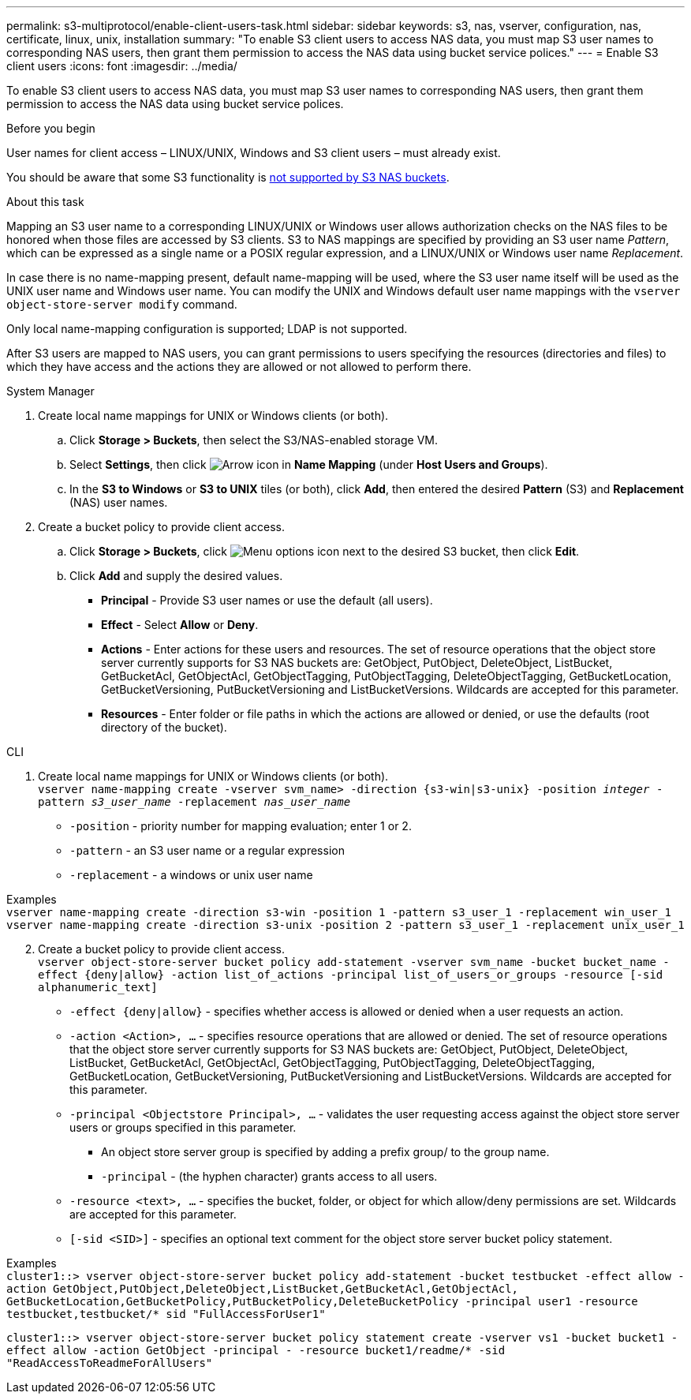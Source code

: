 ---
permalink: s3-multiprotocol/enable-client-users-task.html
sidebar: sidebar
keywords: s3, nas, vserver, configuration, nas, certificate, linux, unix, installation
summary: "To enable S3 client users to access NAS data, you must map S3 user names to corresponding NAS users, then grant them permission to access the NAS data using bucket service polices."
---
= Enable S3 client users  
:icons: font
:imagesdir: ../media/

[.lead]
To enable S3 client users to access NAS data, you must map S3 user names to corresponding NAS users, then grant them permission to access the NAS data using bucket service polices.

.Before you begin
User names for client access – LINUX/UNIX, Windows and S3 client users – must already exist.

You should be aware that some S3 functionality is link:index#nas-functionality-not-currently-supported-by-s3-nas-buckets.html[not supported by S3 NAS buckets].

.About this task
Mapping an S3 user name to a corresponding LINUX/UNIX or Windows user allows authorization checks on the NAS files to be honored when those files are accessed by S3 clients. S3 to NAS mappings are specified by providing an S3 user name _Pattern_, which can be expressed as a single name or a POSIX regular expression, and a LINUX/UNIX or Windows user name _Replacement_.

In case there is no name-mapping present, default name-mapping will be used, where the S3 user name itself will be used as the UNIX user name and Windows user name. You can modify the UNIX and Windows default user name mappings with the `vserver object-store-server modify` command.

Only local name-mapping configuration is supported; LDAP is not supported.

After S3 users are mapped to NAS users, you can grant permissions to users specifying the resources (directories and files) to which they have access and the actions they are allowed or not allowed to perform there.

// start tabbed area

[role="tabbed-block"]
====

.System Manager
--
. Create local name mappings for UNIX or Windows clients (or both).
.. Click *Storage > Buckets*, then select the S3/NAS-enabled storage VM.
.. Select *Settings*, then click image:../media/icon_arrow.gif[Arrow icon] in *Name Mapping* (under *Host Users and Groups*).
.. In the *S3 to Windows* or *S3 to UNIX* tiles (or both), click *Add*, then entered the desired *Pattern* (S3) and *Replacement* (NAS) user names.
. Create a bucket policy to provide client access.
.. Click *Storage > Buckets*, click image:../media/icon_kabob.gif[Menu options icon] next to the desired S3 bucket, then click *Edit*.
.. Click *Add* and supply the desired values.
[circle]
* *Principal* - Provide S3 user names or use the default (all users). 
* *Effect* - Select *Allow* or *Deny*. 
* *Actions* - Enter actions for these users and resources. The set of resource operations that the object store server currently supports for S3 NAS buckets are: GetObject, PutObject, DeleteObject, ListBucket, GetBucketAcl, GetObjectAcl, GetObjectTagging, PutObjectTagging, DeleteObjectTagging, GetBucketLocation, GetBucketVersioning, PutBucketVersioning and ListBucketVersions. Wildcards are accepted for this parameter.
* *Resources* - Enter folder or file paths in which the actions are allowed or denied, or use the defaults (root directory of the bucket).
--

.CLI
--
. Create local name mappings for UNIX or Windows clients (or both). +
`vserver name-mapping create -vserver svm_name> -direction {s3-win|s3-unix} -position _integer_ -pattern _s3_user_name_ -replacement _nas_user_name_`
[disc]
* `-position` - priority number for mapping evaluation; enter 1 or 2.
* `-pattern` - an S3 user name or a regular expression
* `-replacement` - a windows or unix user name

Examples +
`vserver name-mapping create -direction s3-win -position 1 -pattern s3_user_1 -replacement win_user_1
vserver name-mapping create -direction s3-unix -position 2 -pattern s3_user_1 -replacement unix_user_1`

[start=2]
. Create a bucket policy to provide client access. +
`vserver object-store-server bucket policy add-statement -vserver svm_name -bucket bucket_name -effect {deny|allow}  -action list_of_actions -principal list_of_users_or_groups -resource [-sid alphanumeric_text]`
[disc]
* `-effect {deny|allow}` - specifies whether access is allowed or denied when a user requests an action.
* `-action <Action>, ...` - specifies resource operations that are allowed or denied. The set of resource operations that the object store server currently supports for S3 NAS buckets are: GetObject, PutObject, DeleteObject, ListBucket, GetBucketAcl, GetObjectAcl, GetObjectTagging, PutObjectTagging, DeleteObjectTagging, GetBucketLocation, GetBucketVersioning, PutBucketVersioning and ListBucketVersions. Wildcards are accepted for this parameter.
* `-principal <Objectstore Principal>, ...` - validates the user requesting access against the object store server users or groups specified in this parameter. 
[circle]
** An object store server group is specified by adding a prefix group/ to the group name. 
** `-principal` - (the hyphen character) grants access to all users.
* `-resource <text>, ...` - specifies the bucket, folder, or object for which allow/deny permissions are set. Wildcards are accepted for this parameter.
* `[-sid <SID>]` - specifies an optional text comment for the object store server bucket policy statement. 

Examples +
`cluster1::> vserver object-store-server bucket policy add-statement -bucket testbucket -effect allow -action  GetObject,PutObject,DeleteObject,ListBucket,GetBucketAcl,GetObjectAcl, GetBucketLocation,GetBucketPolicy,PutBucketPolicy,DeleteBucketPolicy -principal user1 -resource testbucket,testbucket/* sid "FullAccessForUser1"`

`cluster1::> vserver object-store-server bucket policy statement create -vserver vs1 -bucket bucket1 -effect allow -action GetObject -principal - -resource bucket1/readme/* -sid "ReadAccessToReadmeForAllUsers"`
--

====

// end tabbed area


// 2024-Oct-8, ONTAPDOC-2355
// 2022 Nov 05, ONTAPDOC-564
